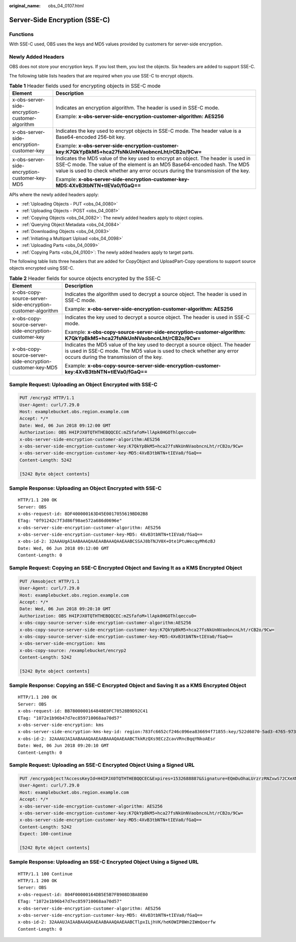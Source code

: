 :original_name: obs_04_0107.html

.. _obs_04_0107:

Server-Side Encryption (SSE-C)
==============================

Functions
---------

With SSE-C used, OBS uses the keys and MD5 values provided by customers for server-side encryption.

Newly Added Headers
-------------------

OBS does not store your encryption keys. If you lost them, you lost the objects. Six headers are added to support SSE-C.

The following table lists headers that are required when you use SSE-C to encrypt objects.

.. table:: **Table 1** Header fields used for encrypting objects in SSE-C mode

   +-------------------------------------------------+-----------------------------------------------------------------------------------------------------------------------------------------------------------------------------------------------------------------------------------------------------+
   | Element                                         | Description                                                                                                                                                                                                                                         |
   +=================================================+=====================================================================================================================================================================================================================================================+
   | x-obs-server-side-encryption-customer-algorithm | Indicates an encryption algorithm. The header is used in SSE-C mode.                                                                                                                                                                                |
   |                                                 |                                                                                                                                                                                                                                                     |
   |                                                 | Example: **x-obs-server-side-encryption-customer-algorithm: AES256**                                                                                                                                                                                |
   +-------------------------------------------------+-----------------------------------------------------------------------------------------------------------------------------------------------------------------------------------------------------------------------------------------------------+
   | x-obs-server-side-encryption-customer-key       | Indicates the key used to encrypt objects in SSE-C mode. The header value is a Base64-encoded 256-bit key.                                                                                                                                          |
   |                                                 |                                                                                                                                                                                                                                                     |
   |                                                 | Example: **x-obs-server-side-encryption-customer-key:K7QkYpBkM5+hca27fsNkUnNVaobncnLht/rCB2o/9Cw=**                                                                                                                                                 |
   +-------------------------------------------------+-----------------------------------------------------------------------------------------------------------------------------------------------------------------------------------------------------------------------------------------------------+
   | x-obs-server-side-encryption-customer-key-MD5   | Indicates the MD5 value of the key used to encrypt an object. The header is used in SSE-C mode. The value of the element is an MD5 Base64-encoded hash. The MD5 value is used to check whether any error occurs during the transmission of the key. |
   |                                                 |                                                                                                                                                                                                                                                     |
   |                                                 | Example: **x-obs-server-side-encryption-customer-key-MD5:4XvB3tbNTN+tIEVa0/fGaQ==**                                                                                                                                                                 |
   +-------------------------------------------------+-----------------------------------------------------------------------------------------------------------------------------------------------------------------------------------------------------------------------------------------------------+

APIs where the newly added headers apply:

-  :ref:`Uploading Objects - PUT <obs_04_0080>`
-  :ref:`Uploading Objects - POST <obs_04_0081>`
-  :ref:`Copying Objects <obs_04_0082>`: The newly added headers apply to object copies.
-  :ref:`Querying Object Metadata <obs_04_0084>`
-  :ref:`Downloading Objects <obs_04_0083>`
-  :ref:`Initiating a Multipart Upload <obs_04_0098>`
-  :ref:`Uploading Parts <obs_04_0099>`
-  :ref:`Copying Parts <obs_04_0100>`: The newly added headers apply to target parts.

The following table lists three headers that are added for CopyObject and UploadPart-Copy operations to support source objects encrypted using SSE-C.

.. table:: **Table 2** Header fields for source objects encrypted by the SSE-C

   +-------------------------------------------------------------+---------------------------------------------------------------------------------------------------------------------------------------------------------------------------------------------------+
   | Element                                                     | Description                                                                                                                                                                                       |
   +=============================================================+===================================================================================================================================================================================================+
   | x-obs-copy-source-server-side-encryption-customer-algorithm | Indicates the algorithm used to decrypt a source object. The header is used in SSE-C mode.                                                                                                        |
   |                                                             |                                                                                                                                                                                                   |
   |                                                             | Example: **x-obs-server-side-encryption-customer-algorithm: AES256**                                                                                                                              |
   +-------------------------------------------------------------+---------------------------------------------------------------------------------------------------------------------------------------------------------------------------------------------------+
   | x-obs-copy-source-server-side-encryption-customer-key       | Indicates the key used to decrypt a source object. The header is used in SSE-C mode.                                                                                                              |
   |                                                             |                                                                                                                                                                                                   |
   |                                                             | Example: **x-obs-copy-source-server-side-encryption-customer-algorithm: K7QkYpBkM5+hca27fsNkUnNVaobncnLht/rCB2o/9Cw=**                                                                            |
   +-------------------------------------------------------------+---------------------------------------------------------------------------------------------------------------------------------------------------------------------------------------------------+
   | x-obs-copy-source-server-side-encryption-customer-key-MD5   | Indicates the MD5 value of the key used to decrypt a source object. The header is used in SSE-C mode. The MD5 value is used to check whether any error occurs during the transmission of the key. |
   |                                                             |                                                                                                                                                                                                   |
   |                                                             | Example: **x-obs-copy-source-server-side-encryption-customer-key:4XvB3tbNTN+tIEVa0/fGaQ==**                                                                                                       |
   +-------------------------------------------------------------+---------------------------------------------------------------------------------------------------------------------------------------------------------------------------------------------------+

Sample Request: Uploading an Object Encrypted with SSE-C
--------------------------------------------------------

.. code-block:: text

   PUT /encryp2 HTTP/1.1
   User-Agent: curl/7.29.0
   Host: examplebucket.obs.region.example.com
   Accept: */*
   Date: Wed, 06 Jun 2018 09:12:00 GMT
   Authorization: OBS H4IPJX0TQTHTHEBQQCEC:mZSfafoM+llApk0HGOThlqeccu0=
   x-obs-server-side-encryption-customer-algorithm:AES256
   x-obs-server-side-encryption-customer-key:K7QkYpBkM5+hca27fsNkUnNVaobncnLht/rCB2o/9Cw=
   x-obs-server-side-encryption-customer-key-MD5:4XvB3tbNTN+tIEVa0/fGaQ==
   Content-Length: 5242

   [5242 Byte object contents]

Sample Response: Uploading an Object Encrypted with SSE-C
---------------------------------------------------------

::

   HTTP/1.1 200 OK
   Server: OBS
   x-obs-request-id: 8DF400000163D45E0017055619BD02B8
   ETag: "0f91242c7f3d86f98ae572a686d0696e"
   x-obs-server-side-encryption-customer-algorithm: AES256
   x-obs-server-side-encryption-customer-key-MD5: 4XvB3tbNTN+tIEVa0/fGaQ==
   x-obs-id-2: 32AAAUgAIAABAAAQAAEAABAAAQAAEAABCSSAJ8bTNJV0X+Ote1PtuWecqyMh6zBJ
   Date: Wed, 06 Jun 2018 09:12:00 GMT
   Content-Length: 0

Sample Request: Copying an SSE-C Encrypted Object and Saving It as a KMS Encrypted Object
-----------------------------------------------------------------------------------------

.. code-block:: text

   PUT /kmsobject HTTP/1.1
   User-Agent: curl/7.29.0
   Host: examplebucket.obs.region.example.com
   Accept: */*
   Date: Wed, 06 Jun 2018 09:20:10 GMT
   Authorization: OBS H4IPJX0TQTHTHEBQQCEC:mZSfafoM+llApk0HGOThlqeccu0=
   x-obs-copy-source-server-side-encryption-customer-algorithm:AES256
   x-obs-copy-source-server-side-encryption-customer-key:K7QkYpBkM5+hca27fsNkUnNVaobncnLht/rCB2o/9Cw=
   x-obs-copy-source-server-side-encryption-customer-key-MD5:4XvB3tbNTN+tIEVa0/fGaQ==
   x-obs-server-side-encryption: kms
   x-obs-copy-source: /examplebucket/encryp2
   Content-Length: 5242

   [5242 Byte object contents]

Sample Response: Copying an SSE-C Encrypted Object and Saving It as a KMS Encrypted Object
------------------------------------------------------------------------------------------

::

   HTTP/1.1 200 OK
   Server: OBS
   x-obs-request-id: BB7800000164848E0FC70528B9D92C41
   ETag: "1072e1b96b47d7ec859710068aa70d57"
   x-obs-server-side-encryption: kms
   x-obs-server-side-encryption-kms-key-id: region:783fc6652cf246c096ea836694f71855:key/522d6070-5ad3-4765-9737-9312ddc72cdb
   x-obs-id-2: 32AAAUJAIAABAAAQAAEAABAAAQAAEAABCTkkRzQXs9ECzZcavVRncBqqYNkoAEsr
   Date: Wed, 06 Jun 2018 09:20:10 GMT
   Content-Length: 0

Sample Request: Uploading an SSE-C Encrypted Object Using a Signed URL
----------------------------------------------------------------------

.. code-block:: text

   PUT /encrypobject?AccessKeyId=H4IPJX0TQTHTHEBQQCEC&Expires=1532688887&Signature=EQmDuOhaLUrzrzRNZxwS72CXeXM%3D HTTP/1.1
   User-Agent: curl/7.29.0
   Host: examplebucket.obs.region.example.com
   Accept: */*
   x-obs-server-side-encryption-customer-algorithm: AES256
   x-obs-server-side-encryption-customer-key:K7QkYpBkM5+hca27fsNkUnNVaobncnLht/rCB2o/9Cw=
   x-obs-server-side-encryption-customer-key-MD5:4XvB3tbNTN+tIEVa0/fGaQ==
   Content-Length: 5242
   Expect: 100-continue

   [5242 Byte object contents]

Sample Response: Uploading an SSE-C Encrypted Object Using a Signed URL
-----------------------------------------------------------------------

::

   HTTP/1.1 100 Continue
   HTTP/1.1 200 OK
   Server: OBS
   x-obs-request-id: 804F00000164DB5E5B7FB908D3BA8E00
   ETag: "1072e1b96b47d7ec859710068aa70d57"
   x-obs-server-side-encryption-customer-algorithm: AES256
   x-obs-server-side-encryption-customer-key-MD5: 4XvB3tbNTN+tIEVa0/fGaQ==
   x-obs-id-2: 32AAAUJAIAABAAAQAAEAABAAAQAAEAABCTlpxILjhVK/heKOWIP8Wn2IWmQoerfw
   Content-Length: 0
